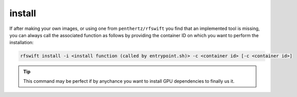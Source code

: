 .. _hot_install:

install
=======

If after making your own images, or using one from ``penthertz/rfswift`` you find that an implemented tool is missing, you can always call the associated function as follows by providing the container ID on which you want to perform the installation:

.. code-block:: bash

	rfswift install -i <install function (called by entrypoint.sh)> -c <container id> [-c <container id>]


.. tip::

   This command may be perfect if by anychance you want to install GPU dependencies to finally us it.